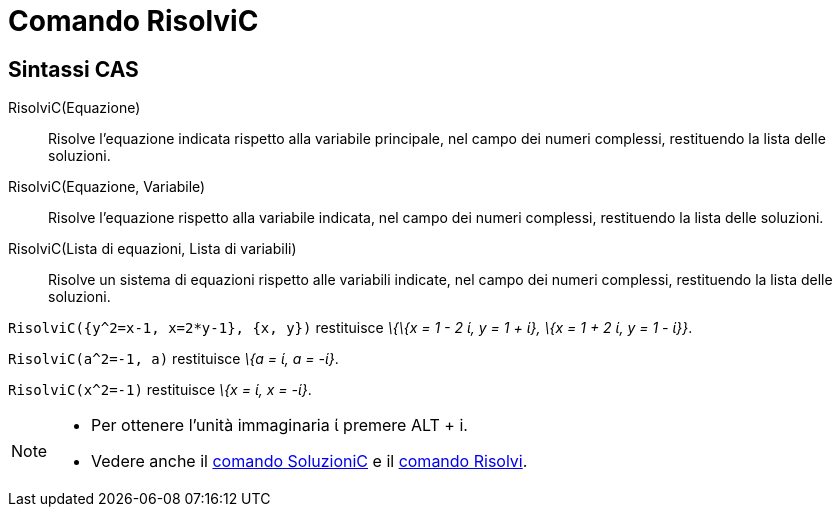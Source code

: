 = Comando RisolviC
:page-en: commands/CSolve
ifdef::env-github[:imagesdir: /it/modules/ROOT/assets/images]

== Sintassi CAS

RisolviC(Equazione)::
  Risolve l'equazione indicata rispetto alla variabile principale, nel campo dei numeri complessi, restituendo la lista
  delle soluzioni.
RisolviC(Equazione, Variabile)::
  Risolve l'equazione rispetto alla variabile indicata, nel campo dei numeri complessi, restituendo la lista delle
  soluzioni.
RisolviC(Lista di equazioni, Lista di variabili)::
  Risolve un sistema di equazioni rispetto alle variabili indicate, nel campo dei numeri complessi, restituendo la lista
  delle soluzioni.

[EXAMPLE]
====

`++RisolviC({y^2=x-1, x=2*y-1}, {x, y})++` restituisce _\{\{x = 1 - 2 ί, y = 1 + ί}, \{x = 1 + 2 ί, y = 1 - ί}}_.

====

[EXAMPLE]
====

`++RisolviC(a^2=-1, a)++` restituisce _\{a = ί, a = -ί}_.

====

[EXAMPLE]
====

`++RisolviC(x^2=-1)++` restituisce _\{x = ί, x = -ί}_.

====

[NOTE]
====

* Per ottenere l'unità immaginaria ί premere [.kcode]#ALT# + [.kcode]#i#.
* Vedere anche il xref:/commands/SoluzioniC.adoc[comando SoluzioniC] e il xref:/commands/Risolvi.adoc[comando Risolvi].

====
